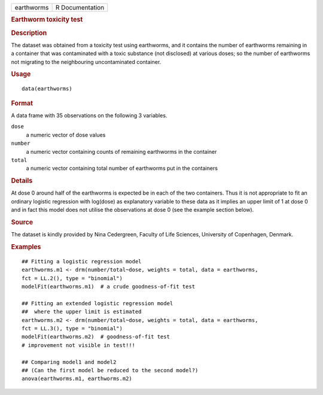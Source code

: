 .. container::

   .. container::

      ========== ===============
      earthworms R Documentation
      ========== ===============

      .. rubric:: Earthworm toxicity test
         :name: earthworm-toxicity-test

      .. rubric:: Description
         :name: description

      The dataset was obtained from a toxicity test using earthworms,
      and it contains the number of earthworms remaining in a container
      that was contaminated with a toxic substance (not disclosed) at
      various doses; so the number of earthworms not migrating to the
      neighbouring uncontaminated container.

      .. rubric:: Usage
         :name: usage

      ::

         data(earthworms)

      .. rubric:: Format
         :name: format

      A data frame with 35 observations on the following 3 variables.

      ``dose``
         a numeric vector of dose values

      ``number``
         a numeric vector containing counts of remaining earthworms in
         the container

      ``total``
         a numeric vector containing total number of earthworms put in
         the containers

      .. rubric:: Details
         :name: details

      At dose 0 around half of the earthworms is expected be in each of
      the two containers. Thus it is not appropriate to fit an ordinary
      logistic regression with log(dose) as explanatory variable to
      these data as it implies an upper limit of 1 at dose 0 and in fact
      this model does not utilise the observations at dose 0 (see the
      example section below).

      .. rubric:: Source
         :name: source

      The dataset is kindly provided by Nina Cedergreen, Faculty of Life
      Sciences, University of Copenhagen, Denmark.

      .. rubric:: Examples
         :name: examples

      ::

         ## Fitting a logistic regression model
         earthworms.m1 <- drm(number/total~dose, weights = total, data = earthworms,
         fct = LL.2(), type = "binomial")
         modelFit(earthworms.m1)  # a crude goodness-of-fit test

         ## Fitting an extended logistic regression model 
         ##  where the upper limit is estimated
         earthworms.m2 <- drm(number/total~dose, weights = total, data = earthworms,
         fct = LL.3(), type = "binomial")
         modelFit(earthworms.m2)  # goodness-of-fit test
         # improvement not visible in test!!!

         ## Comparing model1 and model2 
         ## (Can the first model be reduced to the second model?)
         anova(earthworms.m1, earthworms.m2)
